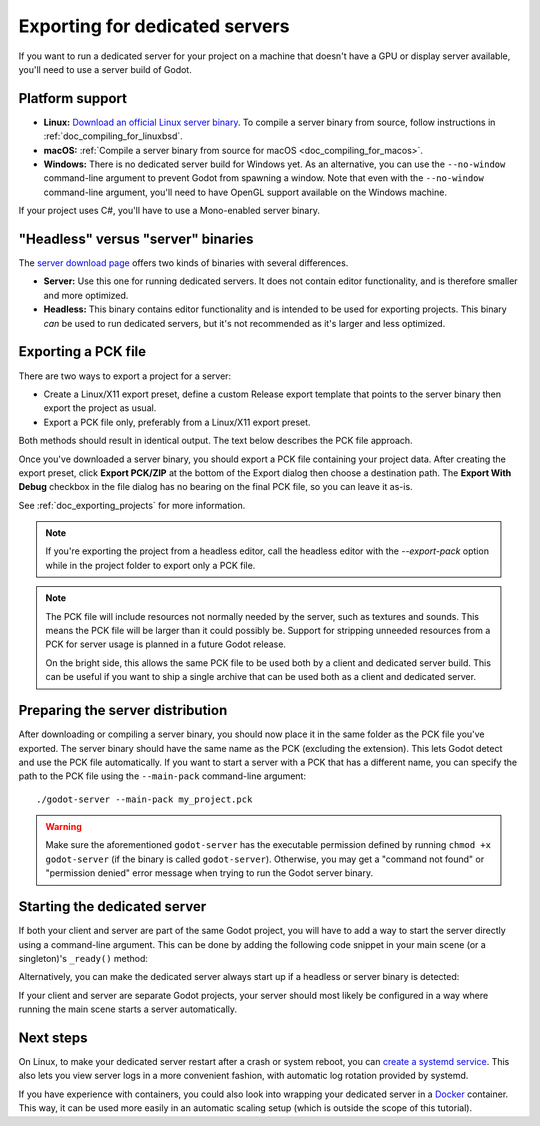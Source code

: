 .. _doc_exporting_for_dedicated_servers:

Exporting for dedicated servers
===============================

If you want to run a dedicated server for your project on a machine that doesn't
have a GPU or display server available, you'll need to use a server build of Godot.

Platform support
----------------

- **Linux:** `Download an official Linux server binary <https://godotengine.org/download/server>`__.
  To compile a server binary from source, follow instructions in
  :ref:`doc_compiling_for_linuxbsd`.
- **macOS:** :ref:`Compile a server binary from source for macOS <doc_compiling_for_macos>`.
- **Windows:** There is no dedicated server build for Windows yet. As an alternative,
  you can use the ``--no-window`` command-line argument to prevent Godot from
  spawning a window. Note that even with the ``--no-window`` command-line argument,
  you'll need to have OpenGL support available on the Windows machine.

If your project uses C#, you'll have to use a Mono-enabled server binary.

"Headless" versus "server" binaries
-----------------------------------

The `server download page <https://godotengine.org/download/server>`__
offers two kinds of binaries with several differences.

- **Server:** Use this one for running dedicated servers. It does not contain
  editor functionality, and is therefore smaller and more
  optimized.
- **Headless:** This binary contains editor functionality and is intended to be
  used for exporting projects. This binary *can* be used to run dedicated
  servers, but it's not recommended as it's larger and less optimized.

Exporting a PCK file
--------------------

There are two ways to export a project for a server:

- Create a Linux/X11 export preset, define a custom Release export template
  that points to the server binary then export the project as usual.
- Export a PCK file only, preferably from a Linux/X11 export preset.

Both methods should result in identical output. The text below describes the PCK
file approach.

Once you've downloaded a server binary, you should export a PCK file containing
your project data. After creating the export preset, click **Export PCK/ZIP** at
the bottom of the Export dialog then choose a destination path.
The **Export With Debug** checkbox in the file dialog has no bearing on the
final PCK file, so you can leave it as-is.

See :ref:`doc_exporting_projects` for more information.

.. note::

    If you're exporting the project from a headless editor, call the headless
    editor with the `--export-pack` option while in the project folder to export
    only a PCK file.

.. note::

    The PCK file will include resources not normally needed by the server, such
    as textures and sounds. This means the PCK file will be larger than it could
    possibly be. Support for stripping unneeded resources from a PCK for server
    usage is planned in a future Godot release.

    On the bright side, this allows the same PCK file to be used both by a
    client and dedicated server build. This can be useful if you want to ship a
    single archive that can be used both as a client and dedicated server.

Preparing the server distribution
---------------------------------

After downloading or compiling a server binary, you should now place it in the
same folder as the PCK file you've exported. The server binary should have the
same name as the PCK (excluding the extension). This lets Godot detect and use
the PCK file automatically. If you want to start a server with a PCK that has a
different name, you can specify the path to the PCK file using the
``--main-pack`` command-line argument::

    ./godot-server --main-pack my_project.pck

.. warning::

    Make sure the aforementioned ``godot-server`` has the executable permission
    defined by running ``chmod +x godot-server`` (if the binary is called
    ``godot-server``). Otherwise, you may get a "command not found" or
    "permission denied" error message when trying to run the Godot server
    binary.

Starting the dedicated server
-----------------------------

If both your client and server are part of the same Godot project, you will have
to add a way to start the server directly using a command-line argument. This
can be done by adding the following code snippet in your main scene (or a
singleton)'s ``_ready()`` method:

.. tabs::
 .. code-tab:: gdscript

    if "--server" in OS.get_cmdline_args():
        # Run your server startup code here...
        # Using this check, you can start a dedicated server by running
        # a Godot binary (headless or not) with the `--server` command-line argument.
        pass

 .. code-tab:: csharp

    using System.Linq;

    if (OS.GetCmdlineArgs().Contains("--server"))
    {
        // Run your server startup code here...
        // Using this check, you can start a dedicated server by running
        // a Godot binary (headless or not) with the `--server` command-line argument.
    }

Alternatively, you can make the dedicated server always start up if a headless
or server binary is detected:

.. tabs::
 .. code-tab:: gdscript

    # Note: Feature tags are case-sensitive! It's "server", not "Server".
    if OS.has_feature("server"):
        # Run your server startup code here...
        # Note that using this check may break unit testing scripts when
        # running them with headless or server binaries.
        pass

 .. code-tab:: csharp

    // Note: Feature tags are case-sensitive! It's "server", not "Server".
    if (OS.HasFeature("server"))
    {
        // Run your server startup code here...
        // Note that using this check may break unit testing scripts when
        // running them with headless or server binaries.
    }

If your client and server are separate Godot projects, your server should most
likely be configured in a way where running the main scene starts a server
automatically.

Next steps
----------

On Linux, to make your dedicated server restart after a crash or system reboot,
you can
`create a systemd service <https://medium.com/@benmorel/creating-a-linux-service-with-systemd-611b5c8b91d6>`__.
This also lets you view server logs in a more convenient fashion, with automatic
log rotation provided by systemd.

If you have experience with containers, you could also look into wrapping your
dedicated server in a `Docker <https://www.docker.com/>`__ container. This way,
it can be used more easily in an automatic scaling setup (which is outside the
scope of this tutorial).
